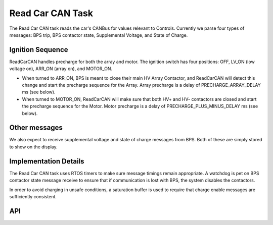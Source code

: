 *****************
Read Car CAN Task
*****************

The Read Car CAN task reads the car's CANBus for values relevant to Controls. Currently we parse four types of messages: BPS trip, BPS contactor state, Supplemental Voltage, and State of Charge.

Ignition Sequence
=================

ReadCarCAN handles precharge for both the array and motor. The ignition switch has four positions: OFF, LV_ON (low voltage on), ARR_ON (array on), and MOTOR_ON. 

*   When turned to ARR_ON, BPS is meant to close their main HV Array Contactor, and ReadCarCAN will detect this change and start the precharge sequence for the Array. Array precharge is a delay of PRECHARGE_ARRAY_DELAY ms (see below).
*   When turned to MOTOR_ON, ReadCarCAN will make sure that both HV+ and HV- contactors are closed and start the precharge sequence for the Motor. Motor precharge is a delay of PRECHARGE_PLUS_MINUS_DELAY ms (see below).

Other messages
==============

We also expect to receive supplemental voltage and state of charge messages from BPS. Both of these are simply stored to show on the display.

Implementation Details
======================

The Read Car CAN task uses RTOS timers to make sure message timings remain appropriate. A watchdog is pet on BPS contactor state message receive to ensure that if communication is lost with BPS, the system disables the contactors.

In order to avoid charging in unsafe conditions, a saturation buffer is used to require that charge enable messages are sufficiently consistent.

API
===
.. autodoxygenfile:: ReadCarCAN.h
   :project: doxygen